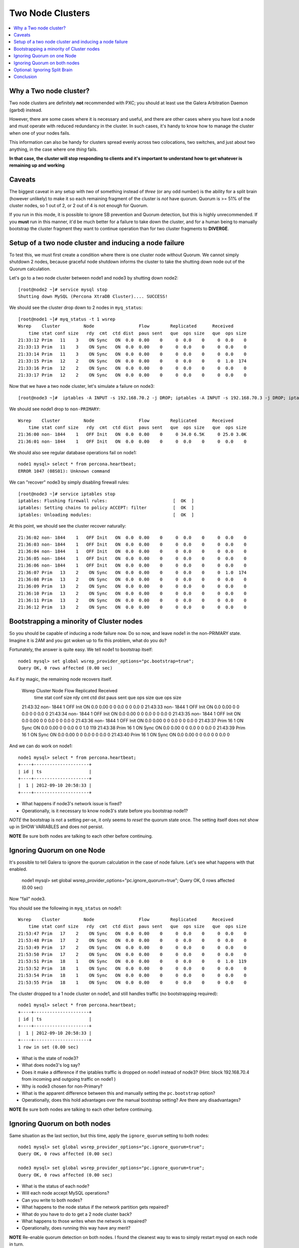 Two Node Clusters
==================

.. contents:: 
   :backlinks: entry
   :local:

Why a Two node cluster?
----------------------
Two node clusters are definitely **not** recommended with PXC; you should at least use the Galera Arbitration Daemon (garbd) instead.  

However, there are some cases where it is necessary and useful, and there are other cases where you have lost a node and must operate with reduced redundancy in the cluster.  In such cases, it's handy to know how to manage the cluster when one of your nodes fails.

This information can also be handy for clusters spread evenly across two colocations, two switches, and just about two anything, in the case where one *thing* fails.  

**In that case, the cluster will stop responding to clients and it's important to understand how to get whatever is remaining up and working**

Caveats
-------

The biggest caveat in any setup with *two* of something instead of *three* (or any odd number) is the ability for a split brain (however unlikely) to make it so each remaining fragment of the cluster is *not* have quorum.  Quorum is >= 51% of the cluster nodes, so 1 out of 2, or 2 out of 4 is not enough for Quorum.

If you run in this mode, it is possible to ignore SB prevention and Quorum detection, but this is highly unrecommended.  If you **must** run in this manner, it'd be much better for a failure to take down the cluster, and for a human being to manually bootstrap the cluster fragment they want to continue operation than for two cluster fragments to **DIVERGE**.


Setup of a two node cluster and inducing a node failure
------------------------------------------------------------

To test this, we must first create a condition where there is one cluster node without Quorum.  We cannot simply shutdown 2 nodes, because graceful node shutdown informs the cluster to take the shutting down node out of the Quorum calculation.  

Let's go to a two node cluster between node1 and node3 by shutting down node2::

	[root@node2 ~]# service mysql stop
	Shutting down MySQL (Percona XtraDB Cluster).... SUCCESS!

We should see the cluster drop down to 2 nodes in ``myq_status``::

	[root@node1 ~]# myq_status -t 1 wsrep
	Wsrep    Cluster         Node                 Flow        Replicated      Received
	    time stat conf size   rdy  cmt  ctd dist  paus sent   que  ops size   que  ops size
	21:33:12 Prim   11    3    ON Sync   ON  0.0  0.00    0     0  0.0    0     0  0.0    0
	21:33:13 Prim   11    3    ON Sync   ON  0.0  0.00    0     0  0.0    0     0  0.0    0
	21:33:14 Prim   11    3    ON Sync   ON  0.0  0.00    0     0  0.0    0     0  0.0    0
	21:33:15 Prim   12    2    ON Sync   ON  0.0  0.00    0     0  0.0    0     0  1.0  174
	21:33:16 Prim   12    2    ON Sync   ON  0.0  0.00    0     0  0.0    0     0  0.0    0
	21:33:17 Prim   12    2    ON Sync   ON  0.0  0.00    0     0  0.0    0     0  0.0    0

Now that we have a two node cluster, let's simulate a failure on node3::

	[root@node3 ~]#  iptables -A INPUT -s 192.168.70.2 -j DROP; iptables -A INPUT -s 192.168.70.3 -j DROP; iptables -A OUTPUT -s 192.168.70.2 -j DROP; iptables -A OUTPUT -s 192.168.70.3 -j DROP 

We should see node1 drop to ``non-PRIMARY``::

	Wsrep    Cluster         Node                 Flow        Replicated      Received
	    time stat conf size   rdy  cmt  ctd dist  paus sent   que  ops size   que  ops size
	21:36:00 non- 1844    1   OFF Init   ON  0.0  0.00    0     0 34.0 6.5K     0 25.0 3.0K
	21:36:01 non- 1844    1   OFF Init   ON  0.0  0.00    0     0  0.0    0     0  0.0    0

We should also see regular database operations fail on node1::

	node1 mysql> select * from percona.heartbeat;
	ERROR 1047 (08S01): Unknown command

We can "recover" node3 by simply disabling firewall rules::

	[root@node3 ~]# service iptables stop                                                      
	iptables: Flushing firewall rules:                         [  OK  ]                        
	iptables: Setting chains to policy ACCEPT: filter          [  OK  ]                        
	iptables: Unloading modules:                               [  OK  ]


At this point, we should see the cluster recover naturally::

	21:36:02 non- 1844    1   OFF Init   ON  0.0  0.00    0     0  0.0    0     0  0.0    0
	21:36:03 non- 1844    1   OFF Init   ON  0.0  0.00    0     0  0.0    0     0  0.0    0
	21:36:04 non- 1844    1   OFF Init   ON  0.0  0.00    0     0  0.0    0     0  0.0    0
	21:36:05 non- 1844    1   OFF Init   ON  0.0  0.00    0     0  0.0    0     0  0.0    0
	21:36:06 non- 1844    1   OFF Init   ON  0.0  0.00    0     0  0.0    0     0  0.0    0
	21:36:07 Prim   13    2    ON Sync   ON  0.0  0.00    0     0  0.0    0     0  1.0  174
	21:36:08 Prim   13    2    ON Sync   ON  0.0  0.00    0     0  0.0    0     0  0.0    0
	21:36:09 Prim   13    2    ON Sync   ON  0.0  0.00    0     0  0.0    0     0  0.0    0
	21:36:10 Prim   13    2    ON Sync   ON  0.0  0.00    0     0  0.0    0     0  0.0    0
	21:36:11 Prim   13    2    ON Sync   ON  0.0  0.00    0     0  0.0    0     0  0.0    0
	21:36:12 Prim   13    2    ON Sync   ON  0.0  0.00    0     0  0.0    0     0  0.0    0


Bootstrapping a minority of Cluster nodes
------------------------------------------

So you should be capable of inducing a node failure now.  Do so now, and leave node1 in the non-PRIMARY state.  Imagine it is 2AM and you got woken up to fix this problem, what do you do?

Fortunately, the answer is quite easy.  We tell node1 to bootstrap itself::

	node1 mysql> set global wsrep_provider_options="pc.bootstrap=true";
	Query OK, 0 rows affected (0.00 sec)

As if by magic, the remaining node recovers itself.  

	Wsrep    Cluster         Node                 Flow        Replicated      Received
	    time stat conf size   rdy  cmt  ctd dist  paus sent   que  ops size   que  ops size
	21:43:32 non- 1844    1   OFF Init   ON  0.0  0.00    0     0  0.0    0     0  0.0    0
	21:43:33 non- 1844    1   OFF Init   ON  0.0  0.00    0     0  0.0    0     0  0.0    0
	21:43:34 non- 1844    1   OFF Init   ON  0.0  0.00    0     0  0.0    0     0  0.0    0
	21:43:35 non- 1844    1   OFF Init   ON  0.0  0.00    0     0  0.0    0     0  0.0    0
	21:43:36 non- 1844    1   OFF Init   ON  0.0  0.00    0     0  0.0    0     0  0.0    0
	21:43:37 Prim   16    1    ON Sync   ON  0.0  0.00    0     0  0.0    0     0  1.0  119
	21:43:38 Prim   16    1    ON Sync   ON  0.0  0.00    0     0  0.0    0     0  0.0    0
	21:43:39 Prim   16    1    ON Sync   ON  0.0  0.00    0     0  0.0    0     0  0.0    0
	21:43:40 Prim   16    1    ON Sync   ON  0.0  0.00    0     0  0.0    0     0  0.0    0

And we can do work on node1::

	node1 mysql> select * from percona.heartbeat;
	+----+---------------------+
	| id | ts                  |
	+----+---------------------+
	|  1 | 2012-09-10 20:58:33 |
	+----+---------------------+

- What happens if node3's network issue is fixed?
- Operationally, is it necessary to know node3's state before you bootstrap node1?

*NOTE* the bootstrap is not a setting per-se, it only seems to *reset* the quorum state once.  The setting itself does not show up in SHOW VARIABLES and does not persist.

**NOTE** Be sure both nodes are talking to each other before continuing.


Ignoring Quorum on one Node
-----------------------------

It's possible to tell Galera to ignore the quorum calculation in the case of node failure.  Let's see what happens with that enabled.

	node1 mysql> set global wsrep_provider_options="pc.ignore_quorum=true"; 
	Query OK, 0 rows affected (0.00 sec)

Now "fail" node3.

You should see the following in ``myq_status`` on node1::


	Wsrep    Cluster         Node                 Flow        Replicated      Received
	    time stat conf size   rdy  cmt  ctd dist  paus sent   que  ops size   que  ops size
	21:53:47 Prim   17    2    ON Sync   ON  0.0  0.00    0     0  0.0    0     0  0.0    0
	21:53:48 Prim   17    2    ON Sync   ON  0.0  0.00    0     0  0.0    0     0  0.0    0
	21:53:49 Prim   17    2    ON Sync   ON  0.0  0.00    0     0  0.0    0     0  0.0    0
	21:53:50 Prim   17    2    ON Sync   ON  0.0  0.00    0     0  0.0    0     0  0.0    0
	21:53:51 Prim   18    1    ON Sync   ON  0.0  0.00    0     0  0.0    0     0  1.0  119
	21:53:52 Prim   18    1    ON Sync   ON  0.0  0.00    0     0  0.0    0     0  0.0    0
	21:53:54 Prim   18    1    ON Sync   ON  0.0  0.00    0     0  0.0    0     0  0.0    0
	21:53:55 Prim   18    1    ON Sync   ON  0.0  0.00    0     0  0.0    0     0  0.0    0

The cluster dropped to a 1 node cluster on node1, and still handles traffic (no bootstrapping required)::

	node1 mysql> select * from percona.heartbeat;
	+----+---------------------+
	| id | ts                  |
	+----+---------------------+
	|  1 | 2012-09-10 20:58:33 |
	+----+---------------------+
	1 row in set (0.00 sec)

- What is the state of node3?
- What does node3's log say?
- Does it make a difference if the iptables traffic is dropped on node1 instead of node3?  (Hint: block 192.168.70.4 from incoming and outgoing traffic on node1 )
- Why is node3 chosen for non-Primary?
- What is the apparent difference between this and manually setting the ``pc.bootstrap`` option?
- Operationally, does this hold advantages over the manual bootstrap setting?  Are there any disadvantages?

**NOTE** Be sure both nodes are talking to each other before continuing.


Ignoring Quorum on both nodes
-----------------------------

Same situation as the last section, but this time, apply the ``ignore_quorum`` setting to both nodes::

	node1 mysql> set global wsrep_provider_options="pc.ignore_quorum=true"; 
	Query OK, 0 rows affected (0.00 sec)
	
	node3 mysql> set global wsrep_provider_options="pc.ignore_quorum=true"; 
	Query OK, 0 rows affected (0.00 sec)

- What is the status of each node?
- Will each node accept MySQL operations?
- Can you write to both nodes?
- What happens to the node status if the network partition gets repaired?
- What do you have to do to get a 2 node cluster back?
- What happens to those writes when the network is repaired?
- Operationally, does running this way have any merit?

**NOTE** Re-enable quorum detection on both nodes.  I found the cleanest way to was to simply restart mysql on each node in turn.


Optional: Ignoring Split Brain 
--------------------------------

Try precisely the same steps in the last two sections, but use pc.ignore_quorum=true instead.   You can also try combining both ignore_sb and ignore_quorum.  

- Do you notice any differences in behavior?
- Any operational advantages here?


Conclusion
------------

In my experiments, I didn't see any obvious difference in behavior in setting ignore_sb and ignore_quorum (I'm looking for more knowledge here).  It would be my advice to *never* use these settings under any circumstances.  

If a two node or two colocation PXC cluster was in use, I would recommend a manual failover option so a *human being* can choose a remaining node (or set of nodes) to bootstrap there to re-enable operations.  This should prevent the other partition from *ever* taking writes until network connectivity is fully restored.

If you want automation in a two node/colo setup, you should use an arbitrator in 3rd node/colocation, that's what it's for.  You *cannot* reliably do automated failover with only two nodes/colos, *unless* you always select a single node/colo to remain "up" on a failure.  